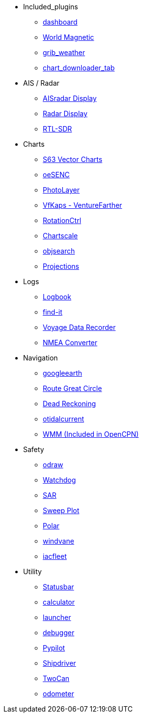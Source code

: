 * Included_plugins
** xref:dashboard:dashboard.adoc[dashboard]
** xref:wmm:wmm.adoc[World Magnetic]
** xref:grib_weather:grib_weather.adoc[grib_weather]
** xref:chart_downloader_tab:chart_downloader_tab.adoc[chart_downloader_tab]
* AIS / Radar
** xref:ais_radar_display:ROOT:ais_radar_display.adoc[AISradar Display]
** xref:radar:ROOT:index.adoc[Radar Display]
** xref:rtlsdr::index.adoc[RTL-SDR]

* Charts
// ** xref:nv_charts:ROOT:nv_charts.adoc[nv_charts]
** xref:s63_vector_charts:ROOT:index.adoc[S63 Vector Charts]
// ** xref:bsb4_charts:ROOT:bsb4_charts.adoc[bsb4_charts]
** xref:oesenc::index.adoc[oeSENC]
// ** xref:fugawi:ROOT:fugawi.adoc[Fugawi (deprecated)]
** xref:photolayer:ROOT:photolayer.adoc[PhotoLayer]
** xref:vfkaps:ROOT:index.adoc[VfKaps - VentureFarther]
** xref:rotationctrl::index.adoc[RotationCtrl]
** xref:chartscale:ROOT:chartscale.adoc[Chartscale]
** xref:objsearch:ROOT:objsearch.adoc[objsearch]
** xref:projections::index.adoc[Projections]
* Logs
//** xref:dash-t:ROOT:dash-t.adoc[dash-t]
** xref:logbook::index.adoc[Logbook]
** xref:find-it::index.adoc[find-it]
** xref:vdr::index.adoc[Voyage Data Recorder]
** xref:nmea_converter:ROOT:index.adoc[NMEA Converter]
* Navigation
// ** xref:squiddio::squiddio.adoc[Squiddio]
** xref:googleearth:ROOT:index.adoc[googleearth]
//** xref:celestial_navigation:ROOT:celestial_navigation.adoc[celestial_navigation]
** xref:route_great_circle::index.adoc[Route Great Circle]
** xref:dead_reckoning:ROOT:dead_reckoning.adoc[Dead Reckoning]
** xref:otcurrent:ROOT:otcurrent.adoc[otidalcurrent]
// ** xref:ge2kap::index.adoc[GE2KAP Companion Software]
** xref:wmm:wmm.adoc[WMM (Included in OpenCPN)]
* Safety
** xref:odraw:ROOT:odraw.adoc[odraw]
** xref:watchdog:ROOT:watchdog.adoc[Watchdog]
** xref:sar:ROOT:sar.adoc[SAR]
// * Sailing
// ** xref:tactics:ROOT:tactics.adoc[tactics]
** xref:sweep_plot::index.adoc[Sweep Plot]
** xref:polar::index.adoc[Polar]
** xref:windvane:ROOT:windvane.adoc[windvane]
// * Weather
// ** xref:weatherfax:ROOT:weatherfax.adoc[weatherfax]
** xref:iacfleet:ROOT:index.adoc[iacfleet]
// ** xref:climatology:ROOT:climatology.adoc[climatology]
// ** xref:weather_routing:ROOT:weather_routing.adoc[Weather Routing]

* Utility
** xref:statusbar::index.adoc[Statusbar]
** xref:calculator:ROOT:calculator.adoc[calculator]
** xref:launcher:ROOT:index.adoc[launcher]
** xref:debugger:ROOT:index.adoc[debugger]
** xref:pypilot::index.adoc[Pypilot]
** xref:shipdriver:ROOT:shipdriver.adoc[Shipdriver]
** xref:twocan::index.adoc[TwoCan]
** xref:odometer:ROOT:index.adoc[odometer]
